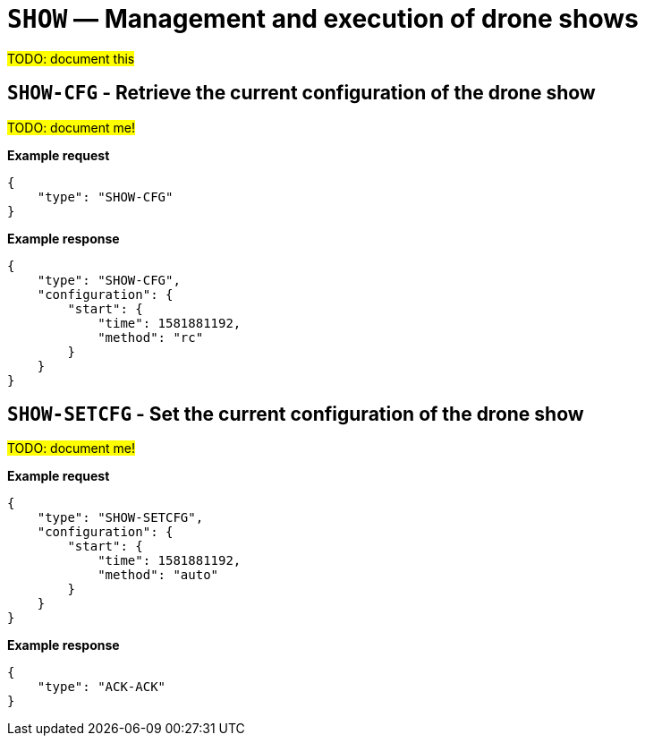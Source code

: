 = `SHOW` — Management and execution of drone shows

#TODO: document this#

== `SHOW-CFG` - Retrieve the current configuration of the drone show

#TODO: document me!#

*Example request*

[source,json]
----
{
    "type": "SHOW-CFG"
}
----

*Example response*

[source,json]
----
{
    "type": "SHOW-CFG",
    "configuration": {
        "start": {
            "time": 1581881192,
            "method": "rc"
        }
    }
}
----

== `SHOW-SETCFG` - Set the current configuration of the drone show

#TODO: document me!#

*Example request*

[source,json]
----
{
    "type": "SHOW-SETCFG",
    "configuration": {
        "start": {
            "time": 1581881192,
            "method": "auto"
        }
    }
}
----

*Example response*

[source,json]
----
{
    "type": "ACK-ACK"
}
----
